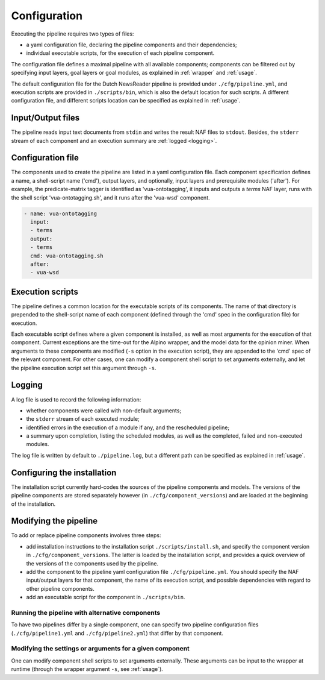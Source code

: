 .. _configuration:

*********************************
Configuration
*********************************
Executing the pipeline requires two types of files: 

* a yaml configuration file, declaring the pipeline components and their dependencies; 
* individual executable scripts, for the execution of each pipeline component. 

The configuration file defines a maximal pipeline with all available components; components can be filtered out by specifying input layers, goal layers or goal modules, as explained in :ref:`wrapper` and :ref:`usage`. 

The default configuration file for the Dutch NewsReader pipeline is provided under ``./cfg/pipeline.yml``, and execution scripts are provided in ``./scripts/bin``, which is also the default location for such scripts. A different configuration file, and different scripts location can be specified as explained in :ref:`usage`.

Input/Output files
================================================
The pipeline reads input text documents from ``stdin`` and writes the result NAF files to ``stdout``. Besides, the ``stderr`` stream of each component and an execution summary are :ref:`logged <logging>`.


Configuration file
================================================
The components used to create the pipeline are listed in a yaml configuration file. Each component specification defines a name, a shell-script name ('cmd'), output layers, and optionally, input layers and prerequisite modules ('after').
For example, the predicate-matrix tagger is identified as 'vua-ontotagging', it inputs and outputs a *terms* NAF layer, runs with the shell script 'vua-ontotagging.sh', and it runs after the 'vua-wsd' component.

.. code-block:: yaml

    - name: vua-ontotagging
      input:
      - terms
      output:
      - terms
      cmd: vua-ontotagging.sh
      after:
      - vua-wsd

Execution scripts
================================================
The pipeline defines a common location for the executable scripts of its components. The name of that directory is prepended to the shell-script name of each component (defined through the 'cmd' spec in the configuration file) for execution. 

Each executable script defines where a given component is installed, as well as most arguments for the execution of that component. 
Current exceptions are the time-out for the Alpino wrapper, and the model data for the opinion miner. When arguments to these components are modified (``-s`` option in the execution script), they are appended to the 'cmd' spec of the relevant component. For other cases, one can modify a component shell script to set arguments externally, and let the pipeline execution script set this argument through ``-s``. 

.. _logging:

Logging
================================================
A log file is used to record the following information:

* whether components were called with non-default arguments;
* the ``stderr`` stream of each executed module;
* identified errors in the execution of a module if any, and the rescheduled pipeline;
* a summary upon completion, listing the scheduled modules, as well as the completed, failed and non-executed modules. 

The log file is written by default to ``./pipeline.log``, but a different path can be specified as explained in :ref:`usage`. 

Configuring the installation
================================================
The installation script currently hard-codes the sources of the pipeline components and models. The versions of the pipeline components are stored separately however (in ``./cfg/component_versions``) and are loaded at the beginning of the installation.  

Modifying the pipeline
================================================

To add or replace pipeline components involves three steps:

* add installation instructions to the installation script ``./scripts/install.sh``, and specify the component version in ``./cfg/component_versions``. The latter is loaded by the installation script, and provides a quick overview of the versions of the components used by the pipeline.
* add the component to the pipeline yaml configuration file ``./cfg/pipeline.yml``. You should specify the NAF input/output layers for that component, the name of its execution script, and possible dependencies with regard to other pipeline components.
* add an executable script for the component in ``./scripts/bin``.

Running the pipeline with alternative components
-------------------------------------------------

To have two pipelines differ by a single component, one can specify two pipeline configuration files (``./cfg/pipeline1.yml`` and ``./cfg/pipeline2.yml``) that differ by that component. 

Modifying the settings or arguments for a given component
----------------------------------------------------------

One can modify component shell scripts to set arguments externally. These arguments can be input to the wrapper at runtime (through the wrapper argument ``-s``, see :ref:`usage`).


